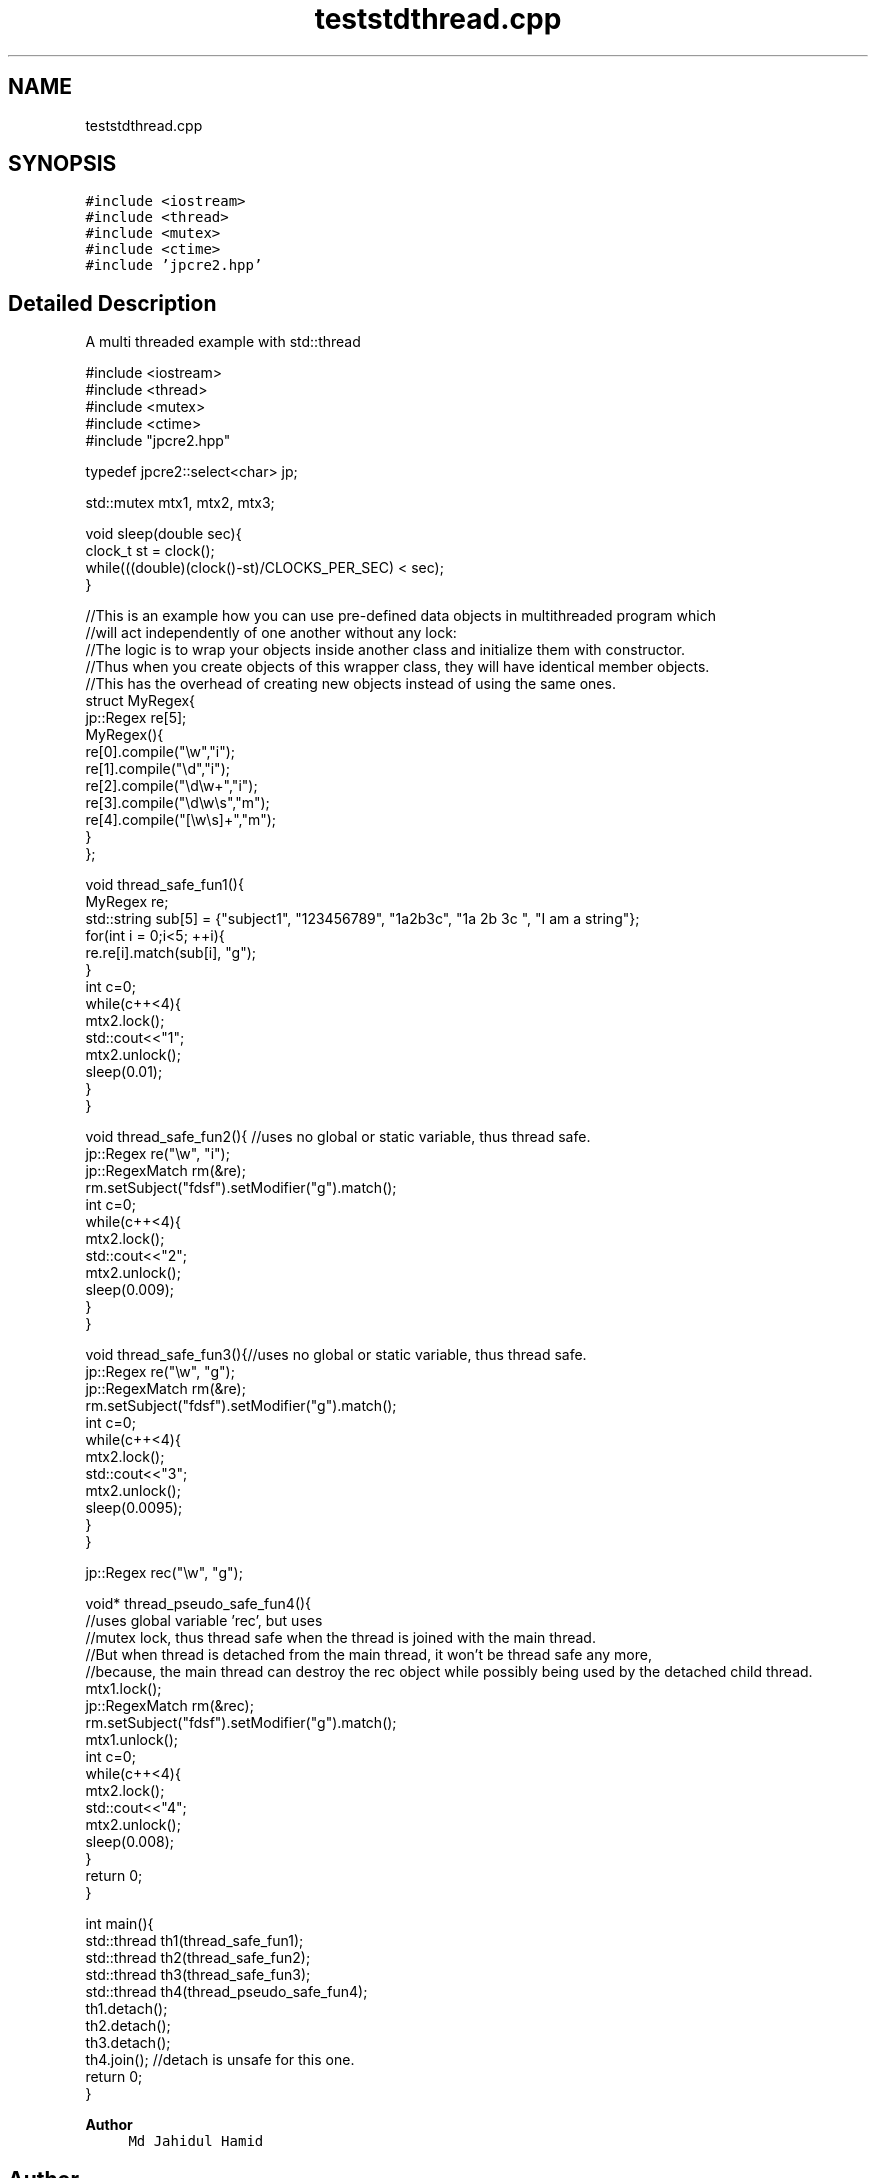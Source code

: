 .TH "teststdthread.cpp" 3 "Sat Apr 11 2020" "Version 10.31.04" "JPCRE2" \" -*- nroff -*-
.ad l
.nh
.SH NAME
teststdthread.cpp
.SH SYNOPSIS
.br
.PP
\fC#include <iostream>\fP
.br
\fC#include <thread>\fP
.br
\fC#include <mutex>\fP
.br
\fC#include <ctime>\fP
.br
\fC#include 'jpcre2\&.hpp'\fP
.br

.SH "Detailed Description"
.PP 
A multi threaded example with std::thread 
.PP
.nf

#include <iostream>
#include <thread>
#include <mutex>
#include <ctime>
#include "jpcre2\&.hpp"

typedef jpcre2::select<char> jp;

std::mutex mtx1, mtx2, mtx3;

void sleep(double sec){
    clock_t st = clock();
    while(((double)(clock()-st)/CLOCKS_PER_SEC) < sec);
}


//This is an example how you can use pre-defined data objects in multithreaded program which
//will act independently of one another without any lock:
//The logic is to wrap your objects inside another class and initialize them with constructor\&.
//Thus when you create objects of this wrapper class, they will have identical member objects\&.
//This has the overhead of creating new objects instead of using the same ones\&.
struct MyRegex{
    jp::Regex re[5];
    MyRegex(){
        re[0]\&.compile("\\w","i");
        re[1]\&.compile("\\d","i");
        re[2]\&.compile("\\d\\w+","i");
        re[3]\&.compile("\\d\\w\\s","m");
        re[4]\&.compile("[\\w\\s]+","m");
    }
};

void thread_safe_fun1(){
    MyRegex re;
    std::string sub[5] = {"subject1", "123456789", "1a2b3c", "1a 2b 3c ", "I am a string"};
    for(int i = 0;i<5; ++i){
        re\&.re[i]\&.match(sub[i], "g");
    }
    int c=0;
    while(c++<4){
        mtx2\&.lock();
        std::cout<<"\t1";
        mtx2\&.unlock();
        sleep(0\&.01);
    }
}

void thread_safe_fun2(){ //uses no global or static variable, thus thread safe\&.
    jp::Regex re("\\w", "i"); 
    jp::RegexMatch rm(&re);
    rm\&.setSubject("fdsf")\&.setModifier("g")\&.match();
    int c=0;
    while(c++<4){
        mtx2\&.lock();
        std::cout<<"\t2";
        mtx2\&.unlock();
        sleep(0\&.009);
    }
}

void thread_safe_fun3(){//uses no global or static variable, thus thread safe\&.
    jp::Regex re("\\w", "g");
    jp::RegexMatch rm(&re);
    rm\&.setSubject("fdsf")\&.setModifier("g")\&.match();
    int c=0;
    while(c++<4){
        mtx2\&.lock();
        std::cout<<"\t3";
        mtx2\&.unlock();
        sleep(0\&.0095);
    }
}

jp::Regex rec("\\w", "g");

void* thread_pseudo_safe_fun4(){
    //uses global variable 'rec', but uses
    //mutex lock, thus thread safe when the thread is joined with the main thread\&.
    //But when thread is detached from the main thread, it won't be thread safe any more,
    //because, the main thread can destroy the rec object while possibly being used by the detached child thread\&.
    mtx1\&.lock();
    jp::RegexMatch rm(&rec);
    rm\&.setSubject("fdsf")\&.setModifier("g")\&.match();
    mtx1\&.unlock();
    int c=0;
    while(c++<4){
        mtx2\&.lock();
        std::cout<<"\t4";
        mtx2\&.unlock();
        sleep(0\&.008);
    }
    return 0;
}

int main(){
    std::thread th1(thread_safe_fun1);
    std::thread th2(thread_safe_fun2);
    std::thread th3(thread_safe_fun3);
    std::thread th4(thread_pseudo_safe_fun4);
    th1\&.detach();
    th2\&.detach();
    th3\&.detach();
    th4\&.join(); //detach is unsafe for this one\&.
    return 0;
}

.fi
.PP
 
.PP
\fBAuthor\fP
.RS 4
\fCMd Jahidul Hamid\fP 
.RE
.PP

.SH "Author"
.PP 
Generated automatically by Doxygen for JPCRE2 from the source code\&.
